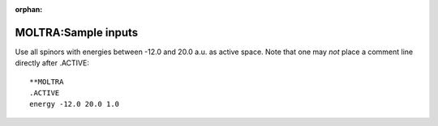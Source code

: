 :orphan:
 

MOLTRA:Sample inputs
=====================

Use all spinors with energies between -12.0 and 20.0 a.u. as active
space. Note that one may *not* place a comment line directly after
.ACTIVE:

::

    **MOLTRA
    .ACTIVE
    energy -12.0 20.0 1.0


